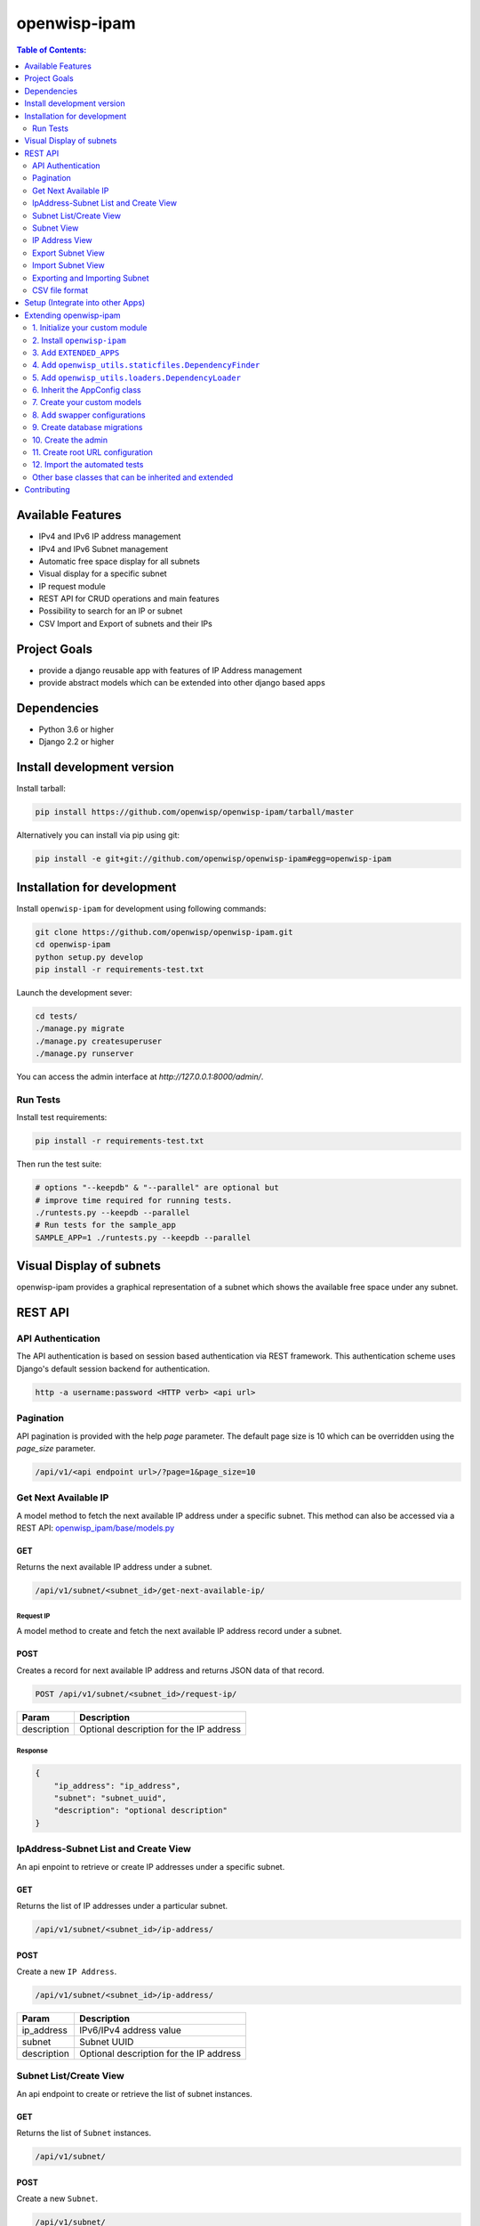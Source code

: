 =============
openwisp-ipam
=============

.. image:: https://travis-ci.org/openwisp/openwisp-ipam.svg
  :target: https://travis-ci.org/openwisp/openwisp-ipam
  :alt: Build

.. image:: https://coveralls.io/repos/openwisp/openwisp-ipam/badge.svg
  :target: https://coveralls.io/r/openwisp/openwisp-ipam
  :alt: Coverage

.. image:: https://img.shields.io/pypi/v/openwisp-ipam
  :target: https://pypi.org/project/openwisp-ipam
  :alt: PyPI

.. image:: https://requires.io/github/openwisp/openwisp-ipam/requirements.svg?branch=master
  :target: https://requires.io/github/openwisp/openwisp-ipam/requirements/?branch=master
  :alt: Requirements Status

.. image:: docs/subnet_demo.gif
  :alt: Feature Highlights

.. contents:: **Table of Contents**:
   :backlinks: none
   :depth: 2

Available Features
******************

* IPv4 and IPv6 IP address management
* IPv4 and IPv6 Subnet management
* Automatic free space display for all subnets
* Visual display for a specific subnet
* IP request module
* REST API for CRUD operations and main features
* Possibility to search for an IP or subnet
* CSV Import and Export of subnets and their IPs

Project Goals
*************

* provide a django reusable app with features of IP Address management
* provide abstract models which can be extended into other django based apps

Dependencies
************

* Python 3.6 or higher
* Django 2.2 or higher

Install development version
***************************

Install tarball:

.. code-block:: shell

    pip install https://github.com/openwisp/openwisp-ipam/tarball/master

Alternatively you can install via pip using git:

.. code-block:: shell

    pip install -e git+git://github.com/openwisp/openwisp-ipam#egg=openwisp-ipam

Installation for development
****************************

Install ``openwisp-ipam`` for development using following commands:

.. code-block:: shell

    git clone https://github.com/openwisp/openwisp-ipam.git
    cd openwisp-ipam
    python setup.py develop
    pip install -r requirements-test.txt

Launch the development sever:

.. code-block:: shell

    cd tests/
    ./manage.py migrate
    ./manage.py createsuperuser
    ./manage.py runserver

You can access the admin interface at `http://127.0.0.1:8000/admin/`.

Run Tests
=========

Install test requirements:

.. code-block:: shell

    pip install -r requirements-test.txt

Then run the test suite:

.. code-block:: shell

    # options "--keepdb" & "--parallel" are optional but
    # improve time required for running tests.
    ./runtests.py --keepdb --parallel
    # Run tests for the sample_app
    SAMPLE_APP=1 ./runtests.py --keepdb --parallel

Visual Display of subnets
*************************

openwisp-ipam provides a graphical representation of a subnet which shows the available free space under any subnet.

.. image:: docs/visual-display.png

REST API
********

API Authentication
==================

The API authentication is based on session based authentication via  REST framework.
This authentication scheme uses Django's default session backend for authentication.

.. code-block:: text

    http -a username:password <HTTP verb> <api url>

Pagination
==========

API pagination is provided with the help `page` parameter.
The default page size is 10 which can be overridden using the `page_size` parameter.

.. code-block:: text

    /api/v1/<api endpoint url>/?page=1&page_size=10


Get Next Available IP
=====================

A model method to fetch the next available IP address under a specific subnet. This method can also be accessed via a REST API: `openwisp_ipam/base/models.py <openwisp_ipam/base/models.py#L80>`_

GET
---

Returns the next available IP address under a subnet.

.. code-block:: text

    /api/v1/subnet/<subnet_id>/get-next-available-ip/

Request IP
^^^^^^^^^^

A model method to create and fetch the next available IP address record under a subnet.

POST
----

Creates a record for next available IP address and returns JSON data of that record.

.. code-block:: text

    POST /api/v1/subnet/<subnet_id>/request-ip/

===========    ========================================
Param          Description
===========    ========================================
description    Optional description for the IP address
===========    ========================================

Response
^^^^^^^^

.. code-block:: json


    {
        "ip_address": "ip_address",
        "subnet": "subnet_uuid",
        "description": "optional description"
    }


IpAddress-Subnet List and Create View
=====================================

An api enpoint to retrieve or create IP addresses under a specific subnet.

GET
---

Returns the list of IP addresses under a particular subnet.

.. code-block:: text

    /api/v1/subnet/<subnet_id>/ip-address/

POST
----

Create a new ``IP Address``.

.. code-block:: text

    /api/v1/subnet/<subnet_id>/ip-address/

===========    ========================================
Param          Description
===========    ========================================
ip_address     IPv6/IPv4 address value
subnet         Subnet UUID
description    Optional description for the IP address
===========    ========================================

Subnet List/Create View
=======================

An api endpoint to create or retrieve the list of subnet instances.

GET
---

Returns the list of ``Subnet`` instances.

.. code-block:: text

    /api/v1/subnet/

POST
----

Create a new ``Subnet``.

.. code-block:: text

    /api/v1/subnet/

=============    ========================================
Param            Description
=============    ========================================
subnet           Subnet value in CIDR format
master_subnet    Master Subnet UUID
description      Optional description for the IP address
=============    ========================================

Subnet View
===========

An api endpoint for retrieving, updating or deleting a subnet instance.

GET
---

Get details of a ``Subnet`` instance

.. code-block:: text

    /api/v1/subnet/<subnet-id>/

DELETE
------

Delete a ``Subnet`` instance

.. code-block:: text

    /api/v1/subnet/<subnet-id>/

PUT
---

Update details of a ``Subnet`` instance.

.. code-block:: text

    /api/v1/subnet/<subnet-id>/

=============    ========================================
Param            Description
=============    ========================================
subnet           Subnet value in CIDR format
master_subnet    Master Subnet UUID
description      Optional description for the IP address
=============    ========================================

IP Address View
===============

An api enpoint for retrieving, updating or deleting a IP address instance.

GET
---

Get details of an ``IP address`` instance.

.. code-block:: text

    /api/v1/ip-address/<ip_address-id>/

DELETE
------

Delete an ``IP address`` instance.

.. code-block:: text

    /api/v1/ip-address/<ip_address-id>/

PUT
---

Update details of an ``IP address`` instance.

.. code-block:: text

    /api/v1/ip-address/<ip_address-id>/

===========    ========================================
Param          Description
===========    ========================================
ip_address     IPv6/IPv4 value
subnet         Subnet UUID
description    Optional description for the IP address
===========    ========================================

Export Subnet View
==================

View to export subnet data.

POST
----

.. code-block:: text

    /api/v1/subnet/<subnet-id>/export/

Import Subnet View
==================

View to import subnet data.

POST
----

.. code-block:: text

    /api/v1/import-subnet/


Exporting and Importing Subnet
==============================

One can easily import and export `Subnet` data and it's Ip Addresses using `openwisp-ipam`.
This works for both IPv4 and IPv6 types of networks.

Exporting
---------

Data can be exported via the admin interface or by using a management command. The exported data is in `.csv` file format.

From management command
^^^^^^^^^^^^^^^^^^^^^^^

.. code-block:: shell

    ./manage.py export_subnet <subnet value>

This would export the subnet if it exists on the database.

From admin interface
^^^^^^^^^^^^^^^^^^^^

Data can be exported from the admin interface by just clicking on the export button on the subnet's admin change view.

.. image:: docs/export.png

Importing
---------

Data can be imported via the admin interface or by using a management command.
The imported data file can be in `.csv`, `.xls` and `.xlsx` format. While importing
data for ip addresses, the system checks if the subnet specified in the import file exists or not.
If the subnet does not exists it will be created while importing data.

From management command
^^^^^^^^^^^^^^^^^^^^^^^

.. code-block:: shell

    ./manage.py import_subnet --file=<file path>

From admin interface
^^^^^^^^^^^^^^^^^^^^

Data can be imported from the admin interface by just clicking on the import button on the subnet view.

.. image:: docs/import.png

CSV file format
===============

Follow the following structure while creating `csv` file to import data.

.. code-block:: text

    Subnet Name
    Subnet Value

    ip_address,description
    <ip-address>,<optional-description>
    <ip-address>,<optional-description>
    <ip-address>,<optional-description>

Setup (Integrate into other Apps)
*********************************

Add ``openwisp_ipam`` to ``INSTALLED_APPS``:

.. code-block:: python

    INSTALLED_APPS = [
        # other apps
        'openwisp_ipam',
    ]

Add the URLs to your main ``urls.py``:

.. code-block:: python

    urlpatterns = [
        # ... other urls in your project ...
        # openwisp-ipam urls
        url(r'^', include('openwisp_ipam.urls')),
    ]

Then run:

.. code-block:: shell

    ./manage.py migrate

Extending openwisp-ipam
***********************

One of the core values of the OpenWISP project is `Software Reusability <http://openwisp.io/docs/general/values.html#software-reusability-means-long-term-sustainability>`_,
for this reason *openwisp-ipam* provides a set of base classes
which can be imported, extended and reused to create derivative apps.

In order to implement your custom version of *openwisp-ipam*,
you need to perform the steps described in this section.

When in doubt, the code in the `test project <tests/openwisp2/>`_ and
the `sample app </tests/openwisp2/sample_ipam/>`_
will serve you as source of truth:
just replicate and adapt that code to get a basic derivative of
*openwisp-ipam* working.

**Premise**: if you plan on using a customized version of this module,
we suggest to start with it since the beginning, because migrating your data
from the default module to your extended version may be time consuming.

1. Initialize your custom module
================================

The first thing you need to do is to create a new django app which will
contain your custom version of *openwisp-ipam*.

A django app is nothing more than a
`python package <https://docs.python.org/3/tutorial/modules.html#packages>`_
(a directory of python scripts), in the following examples we'll call this django app
``myipam``, but you can name it how you want::

    django-admin startapp myipam

Keep in mind that the command mentioned above must be called from a directory
which is available in your `PYTHON_PATH <https://docs.python.org/3/using/cmdline.html#envvar-PYTHONPATH>`_
so that you can then import the result into your project.

Now you need to add ``myipam`` to ``INSTALLED_APPS`` in your ``settings.py``,
ensuring also that ``openwisp_ipam`` has been removed:

.. code-block:: python

    INSTALLED_APPS = [
        # ... other apps ...

        # 'openwisp_ipam'  <-- comment out or delete this line
        'myipam'
    ]

For more information about how to work with django projects and django apps,
please refer to the `django documentation <https://docs.djangoproject.com/en/dev/intro/tutorial01/>`_.

2. Install ``openwisp-ipam``
============================

Install (and add to the requirement of your project) openwisp-ipam::

    pip install openwisp-ipam

3. Add ``EXTENDED_APPS``
========================

Add the following to your ``settings.py``:

.. code-block:: python

    EXTENDED_APPS = ('openwisp_ipam',)

4. Add ``openwisp_utils.staticfiles.DependencyFinder``
======================================================

Add ``openwisp_utils.staticfiles.DependencyFinder`` to
``STATICFILES_FINDERS`` in your ``settings.py``:

.. code-block:: python

    STATICFILES_FINDERS = [
        'django.contrib.staticfiles.finders.FileSystemFinder',
        'django.contrib.staticfiles.finders.AppDirectoriesFinder',
        'openwisp_utils.staticfiles.DependencyFinder',
    ]

5. Add ``openwisp_utils.loaders.DependencyLoader``
==================================================

Add ``openwisp_utils.loaders.DependencyLoader`` to ``TEMPLATES`` in your ``settings.py``:

.. code-block:: python

    TEMPLATES = [
        {
            'BACKEND': 'django.template.backends.django.DjangoTemplates',
            'OPTIONS': {
                'loaders': [
                    'django.template.loaders.filesystem.Loader',
                    'django.template.loaders.app_directories.Loader',
                    'openwisp_utils.loaders.DependencyLoader',
                ],
                'context_processors': [
                    'django.template.context_processors.debug',
                    'django.template.context_processors.request',
                    'django.contrib.auth.context_processors.auth',
                    'django.contrib.messages.context_processors.messages',
                ],
            },
        }
    ]

6. Inherit the AppConfig class
==============================

Please refer to the following files in the sample app of the test project:

- `sample_ipam/__init__.py <tests/openwisp2/sample_ipam/__init__.py>`_.
- `sample_ipam/apps.py <tests/openwisp2/sample_ipam/apps.py>`_.

You have to replicate and adapt that code in your project.

For more information regarding the concept of ``AppConfig`` please refer to
the `"Applications" section in the django documentation <https://docs.djangoproject.com/en/dev/ref/applications/>`_.

7. Create your custom models
============================

For the purpose of showing an example, we added a simple "details" field to the
`models of the sample app in the test project <tests/openwisp2/sample_ipam/models.py>`_.

You can add fields in a similar way in your ``models.py`` file.

**Note**: for doubts regarding how to use, extend or develop models please refer to
the `"Models" section in the django documentation <https://docs.djangoproject.com/en/dev/topics/db/models/>`_.

8. Add swapper configurations
=============================

Once you have created the models, add the following to your ``settings.py``:

.. code-block:: python

    # Setting models for swapper module
    OPENWISP_IPAM_IPADDRESS_MODEL = 'myipam.IpAddress'
    OPENWISP_IPAM_SUBNET_MODEL = 'myipam.Subnet'

Substitute ``myipam`` with the name you chose in step 1.

9. Create database migrations
=============================

Create and apply database migrations::

    ./manage.py makemigrations
    ./manage.py migrate

For more information, refer to the
`"Migrations" section in the django documentation <https://docs.djangoproject.com/en/dev/topics/migrations/>`_.


10. Create the admin
====================

Refer to the `admin.py file of the sample app <tests/openwisp2/sample_ipam/admin.py>`_.

To introduce changes to the admin, you can do it in two main ways which are described below.

**Note**: for more information regarding how the django admin works, or how it can be customized,
please refer to `"The django admin site" section in the django documentation <https://docs.djangoproject.com/en/dev/ref/contrib/admin/>`_.

1. Monkey patching
------------------

If the changes you need to add are relatively small, you can resort to monkey patching.

For example:

.. code-block:: python

    from openwisp_ipam.admin import IpAddressAdmin, SubnetAdmin

    SubnetAdmin.app_label = 'sample_ipam'


2. Inheriting admin classes
---------------------------

If you need to introduce significant changes and/or you don't want to resort to
monkey patching, you can proceed as follows:

.. code-block:: python

    from django.contrib import admin
    from openwisp_ipam.admin import (
        IpAddressAdmin as BaseIpAddressAdmin,
        SubnetAdmin as BaseSubnetAdmin,
    )
    from swapper import load_model

    IpAddress = load_model('openwisp_ipam', 'IpAddress')
    Subnet = load_model('openwisp_ipam', 'Subnet')

    admin.site.unregister(IpAddress)
    admin.site.unregister(Subnet)

    @admin.register(IpAddress)
    class IpAddressAdmin(BaseIpAddressAdmin):
        # add your changes here

    @admin.register(Subnet)
    class SubnetAdmin(BaseSubnetAdmin):
        app_label = 'myipam'
        # add your changes here

Substitute ``myipam`` with the name you chose in step 1.

11. Create root URL configuration
=================================

.. code-block:: python

    from .sample_ipam import views as api_views
    from openwisp_ipam.urls import get_urls

    urlpatterns = [
        # ... other urls in your project ...
        # openwisp-ipam urls
        # url(r'^', include(get_urls(api_views))) <-- Use only when changing API views (dicussed below)
        url(r'^', include('openwisp_ipam.urls')),
    ]

For more information about URL configuration in django, please refer to the
`"URL dispatcher" section in the django documentation <https://docs.djangoproject.com/en/dev/topics/http/urls/>`_.

12. Import the automated tests
==============================

When developing a custom application based on this module, it's a good
idea to import and run the base tests too, so that you can be sure the changes
you're introducing are not breaking some of the existing features of *openwisp-ipam*.

In case you need to add breaking changes, you can overwrite the tests defined
in the base classes to test your own behavior.

See the `tests of the sample app <tests/openwisp2/sample_ipam/tests.py>`_
to find out how to do this.

You can then run tests with::

    # the --parallel flag is optional
    ./manage.py test --parallel myipam

Substitute ``myipam`` with the name you chose in step 1.

For more information about automated tests in django, please refer to
`"Testing in Django" <https://docs.djangoproject.com/en/dev/topics/testing/>`_.

Other base classes that can be inherited and extended
=====================================================

The following steps are not required and are intended for more advanced customization.

1. Extending the API Views
--------------------------

The API view classes can be extended into other django applications as well. Note
that it is not required for extending openwisp-ipam to your app and this change
is required only if you plan to make changes to the API views.

Create a view file as done in `views.py <tests/openwisp2/sample_ipam/views.py>`_.

For more information about django views, please refer to the `views section in the django documentation <https://docs.djangoproject.com/en/dev/topics/http/views/>`_.

Contributing
************

Please refer to the `OpenWISP contributing guidelines <http://openwisp.io/docs/developer/contributing.html>`_.

`Support channels <http://openwisp.org/support.html>`_ |
`Issue Tracker <https://github.com/openwisp/openwisp-ipam/issues>`_ |
`License <https://github.com/openwisp/openwisp-ipam/blob/master/LICENSE>`_
